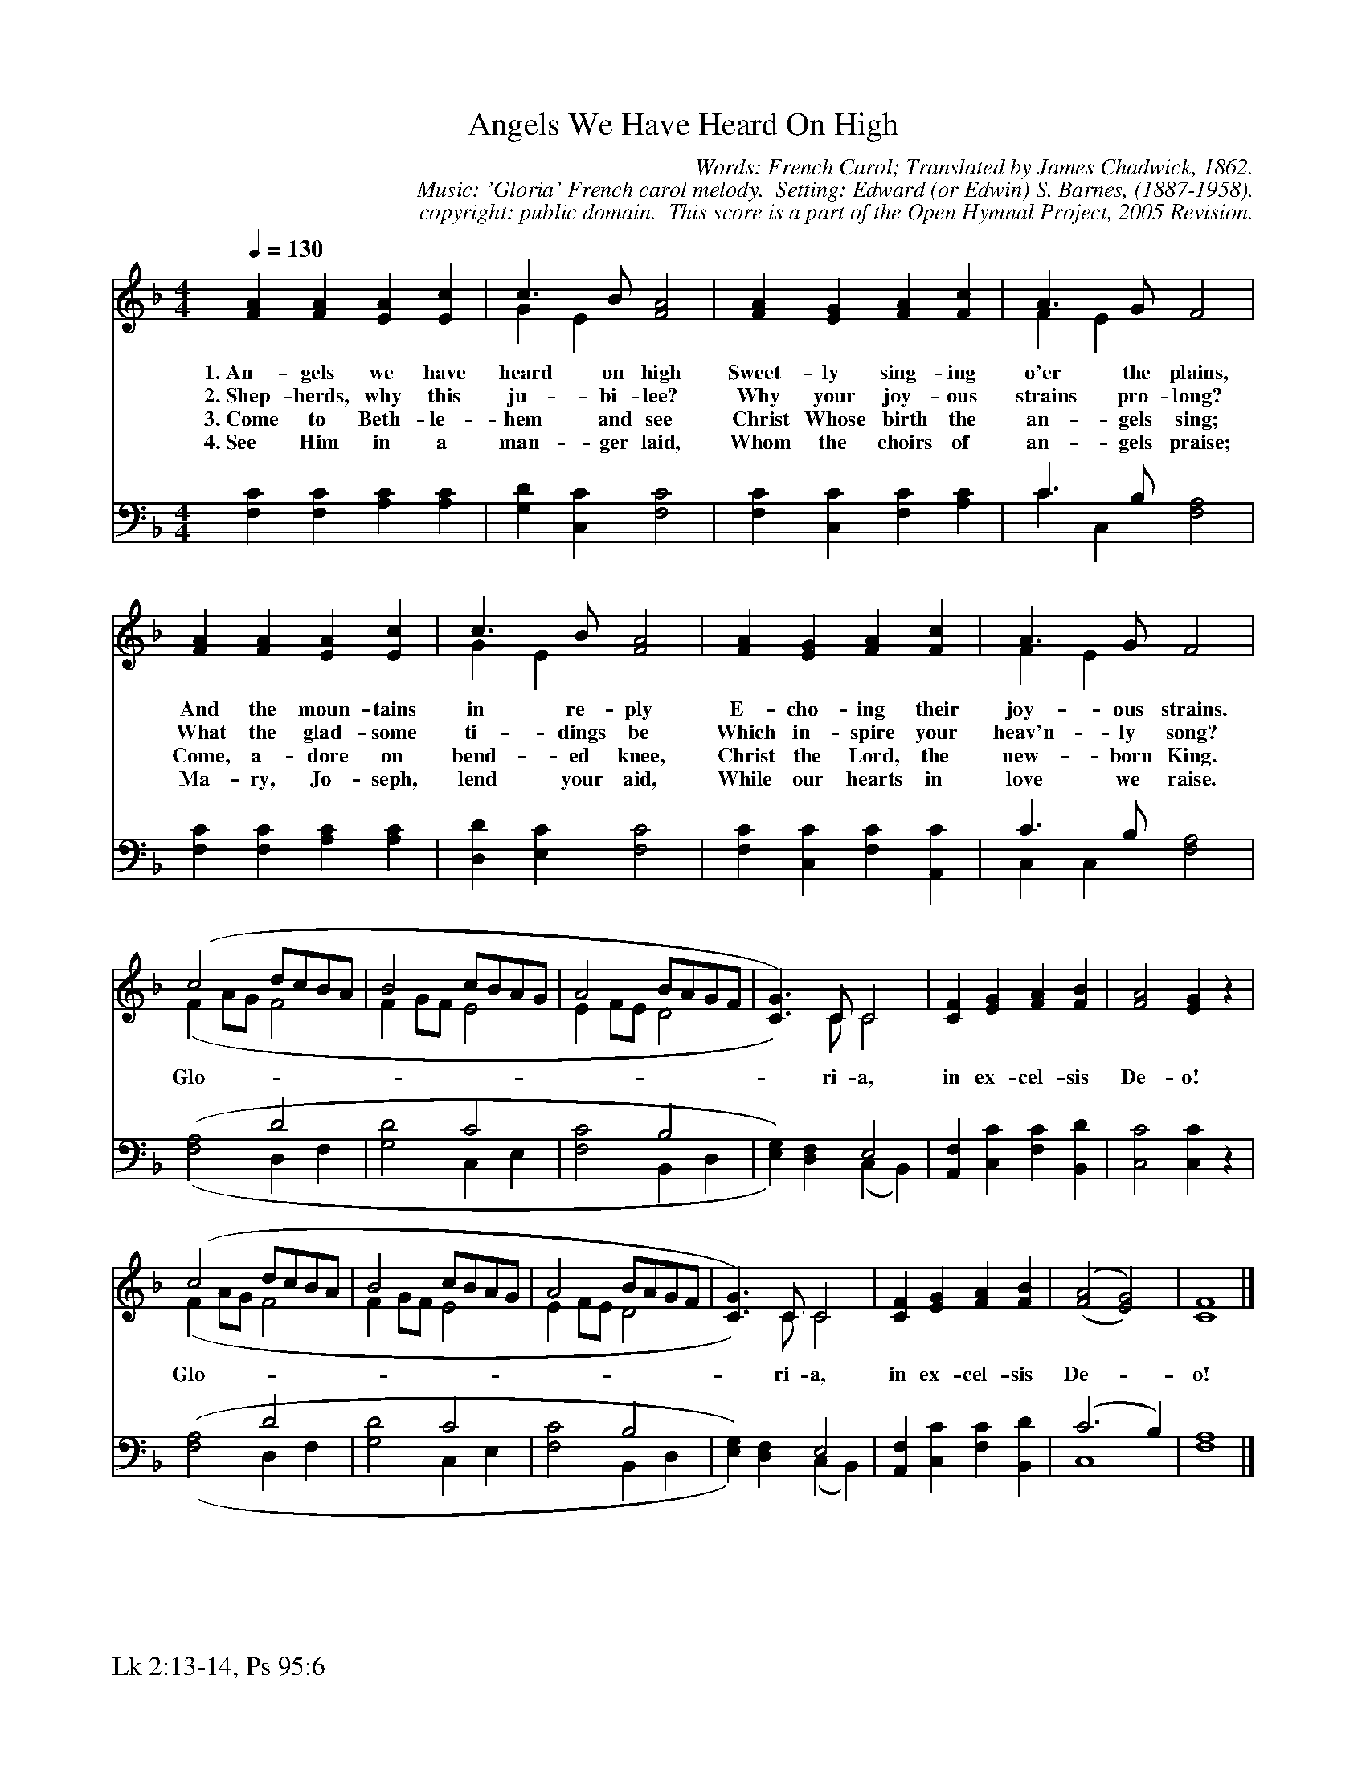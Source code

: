 %%%%%%%%%%%%%%%%%%%%%%%%%%%%%%%%%%%%
% 
% This file is a part of the Open Hymnal Project to create a free, 
% public domain, downloadable database of Christian hymns, spiritual 
% songs, and prelude/postlude music.  This music is to be distributed 
% as complete scores (words and music), using all accompaniment parts, 
% in formats that are easily accessible on most computer OS's and which
% can be freely modified by anyone.  The current format of choice is the 
% "ABC Plus" format, favored by folk music distributors on the internet.
% All scores will also be converted into pdf, MIDI, and mp3 formats.
% Some advanced features of ABC Plus are used, and for accurate 
% translation to a printed score, please consider using "abcm2ps" 
% version 4.10 or later.  I am doing my best to create a final product
% that is "Hymnal-quality", and could feasibly be used as the basis for
% a printed church hymnal.
%
% The maintainer of the Open Hymnal Project is Brian J. Dumont
% (bdumont at ameritech dot net).  I have gone through serious efforts 
% to make sure that no copyrighted material makes it into this database.
% If I am in error, please inform me as soon as possible.
%
% This entire effort has used only free software, and I am indebted to 
% the efforts of many other individuals, including the authors of
% the various ABC and ABC Plus software, the authors of "noteedit"
% where the initial layouts are done, and the maintainers of the 
% "CyberHymnal" on the web from where most of the lyrics come.
% Undoubtedly, I am also indebted to all of the great Christians who 
% wrote these hymns.
%
% This database comes with no guarantees whatsoever.
%
% I would love to get email from anyone who uses the Open Hymnal, and
% I will take requests for hymns to add.  My decision of whether to 
% add a hymn will be based on these criteria (in the following order):
% 1) It must be in the public domain
% 2) It must be a Christian piece
% 3) Whether I have access to a printed copy of the music (surprisingly,
%    a MIDI file is usually a terrible source)
% 4) Whether I like the hymn :)
%
% If you would like to contribute to the Open Hymnal Project, please 
% send an email to me, I would love the help!  PLEASE EMAIL ME IF YOU 
% FIND ANY MISTAKES, no matter how small.  I want to ensure that every 
% slur, stem, hyphenation, and punctuation mark is correct; and I'm sure 
% that there must be mistakes right now.
%
% Open Hymnal Project, 2005 Edition
%
%%%%%%%%%%%%%%%%%%%%%%%%%%%%%%%%%%%%

% PAGE LAYOUT
%
%%pagewidth	21.6000cm
%%pageheight	27.9000cm
%%scale		0.730000
%%staffsep	1.60000cm
%%exprabove	false
%%measurebox	false
%%footer "Lk 2:13-14, Ps 95:6		"
%

X: 1
T: Angels We Have Heard On High
C: Words: French Carol; Translated by James Chadwick, 1862.
C: Music: 'Gloria' French carol melody.  Setting: Edward (or Edwin) S. Barnes, (1887-1958).
C: copyright: public domain.  This score is a part of the Open Hymnal Project, 2005 Revision.
S: Music source: 'Lutheran Worship' Hymnal, 1982 Hymn 55.
M: 4/4 % time signature
L: 1/4 % default length
%%staves (S1V1 S1V2) | (S2V1 S2V2) 
V: S1V1 clef=treble 
V: S1V2 
V: S2V1 clef=bass 
V: S2V2 
K: F % key signature
%
%%MIDI program 1 0 % Piano 1
%%MIDI program 2 0 % Piano 1
%%MIDI program 3 0 % Piano 1
%%MIDI program 4 0 % Piano 1
%
% 1
[V: S1V1] [Q:1/4=130] [FA] [FA] [EA] [Ec] | c3/2 B/ [F2A2] | [FA] [EG] [FA] [Fc] | A3/2 G/ F2 |
w: 1.~An- gels we have heard on high Sweet- ly sing- ing o'er the plains, 
w: 2.~Shep- herds, why this ju- bi- lee? Why your joy- ous strains pro- long? 
w: 3.~Come to Beth- le- hem and see Christ Whose birth the an- gels sing; 
w: 4.~See Him in a man- ger laid, Whom the choirs of an- gels praise; 
[V: S1V2]  x4 | G E x2 | x4 | F E x2 |
[V: S2V1]  x4 | x4 | x4 | C3/2 B,/ x2 |
[V: S2V2]  [F,C] [F,C] [A,C] [A,C] | [G,D] [C,C] [F,2C2] | [F,C] [C,C] [F,C] [A,C] | C C, [F,2A,2] |
% 5
[V: S1V1]  [FA] [FA] [EA] [Ec] | c3/2 B/ [F2A2] | [FA] [EG] [FA] [Fc] | A3/2 G/ F2 |
w: And the moun- tains in re- ply E- cho- ing their joy- ous strains. 
w: What the glad- some ti- dings be Which in- spire your heav'n- ly song? 
w: Come, a- dore on bend- ed knee, Christ the Lord, the new- born King. 
w: Ma- ry, Jo- seph, lend your aid, While our hearts in love we raise. 
[V: S1V2]  x4 | G E x2 | x4 | F E x2 |
[V: S2V1]  x4 | x4 | x4 | C3/2 B,/ x2 |
[V: S2V2]  [F,C] [F,C] [A,C] [A,C] | [D,D] [E,C] [F,2C2] | [F,C] [C,C] [F,C] [A,,C] | C, C, [F,2A,2] |
% 9
[V: S1V1]  (c2 d/c/B/A/ | B2 c/B/A/G/ | A2 B/A/G/F/ | [C3/2G3/2]) C/ C2 | [CF] [EG] [FA] [FB] | [F2A2] [EG] z |
w: Glo- * * * * * * * * * * * * * * * ri- a, in ex- cel- sis De- o!
[V: S1V2]  (F A/G/ F2 | F G/F/ E2 | E F/E/ D2 | x3/2) C/ C2 | x4 | x4 |
[V: S2V1]  x2 D2 | x2 C2 | x2 B,2 | x2 E,2 | x4 | x4 |
[V: S2V2]  ('([F,2A,2] D, F, | [G,2D2] C, E, | [F,2C2] B,, D, | [E,G,])) [D,F,] (C, B,,) | [A,,F,] [C,C] [F,C] [B,,D] | [C,2C2] [C,C] z |
% 13
[V: S1V1]  (c2 d/c/B/A/ | B2 c/B/A/G/ | A2 B/A/G/F/ | [C3/2G3/2]) C/ C2 | [CF] [EG] [FA] [FB] | ('([F2A2] [E2G2])) | [C4F4] |]
w:  Glo- * * * * * * * * * * * * * * * ri- a, in ex- cel- sis De- * o!
[V: S1V2]  (F A/G/ F2 | F G/F/ E2 | E F/E/ D2 | x3/2) C/ C2 | x4 | x4 | x4 |]
[V: S2V1]  x2 D2 | x2 C2 | x2 B,2 | x2 E,2 | x4 | (C3 B,) | x4 |]
[V: S2V2]  ('([F,2A,2] D, F, | [G,2D2] C, E, | [F,2C2] B,, D, | [E,G,])) [D,F,] (C, B,,) | [A,,F,] [C,C] [F,C] [B,,D] | C,4 | [F,4A,4] |]
% 22
